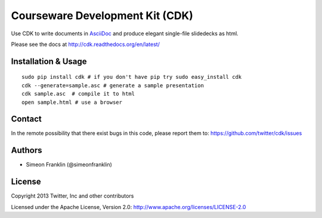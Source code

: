 Courseware Development Kit (CDK)
================================

.. image:: https://travis-ci.org/twitter/cdk.png?branch=master
    :target: https://travis-ci.org/twitter/cdk

Use CDK to write documents in `AsciiDoc <http://www.methods.co.nz/asciidoc/>`_ and produce elegant single-file slidedecks as html.

Please see the docs at http://cdk.readthedocs.org/en/latest/

Installation & Usage
--------------------

::

    sudo pip install cdk # if you don't have pip try sudo easy_install cdk
    cdk --generate=sample.asc # generate a sample presentation
    cdk sample.asc  # compile it to html
    open sample.html # use a browser

Contact
--------

In the remote possibility that there exist bugs in this code, please report them to:
https://github.com/twitter/cdk/issues

Authors
--------

* Simeon Franklin (@simeonfranklin)

License
--------

Copyright 2013 Twitter, Inc and other contributors

Licensed under the Apache License, Version 2.0: http://www.apache.org/licenses/LICENSE-2.0
